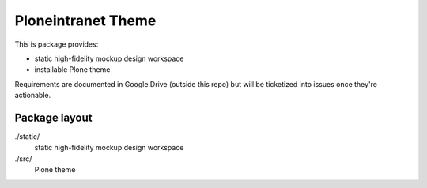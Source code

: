 Ploneintranet Theme
===================

This is package provides:

- static high-fidelity mockup design workspace

- installable Plone theme

Requirements are documented in Google Drive (outside this repo) but will
be ticketized into issues once they're actionable.


Package layout
--------------

./static/
  static high-fidelity mockup design workspace

./src/
  Plone theme
